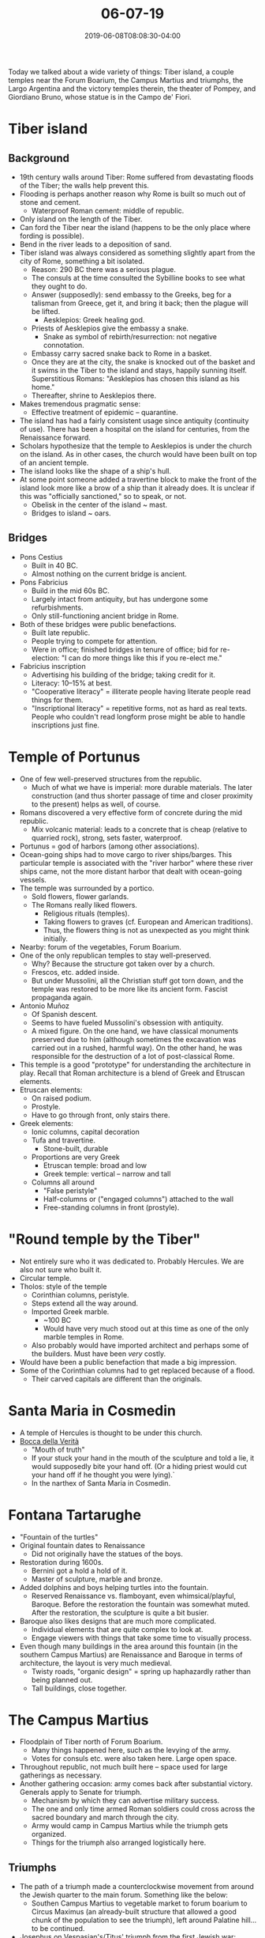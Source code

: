 #+HUGO_BASE_DIR: ../../
#+HUGO_SECTION: posts

#+TITLE: 06-07-19
#+DATE: 2019-06-08T08:08:30-04:00
#+HUGO_CATEGORIES: "Travel"
#+HUGO_TAGS: "rome-2019" "rome"

Today we talked about a wide variety of things: Tiber island, a couple temples near the Forum Boarium, the Campus Martius and triumphs, the Largo Argentina and the victory temples therein, the theater of Pompey, and Giordiano Bruno, whose statue is in the Campo de' Fiori.

* Tiber island

** Background

[[https://www.steventammen.com/posts/06-07-19/tiber-river.JPG/][file:/posts/06-07-19/tiber-river.JPG]]

- 19th century walls around Tiber: Rome suffered from devastating floods of the Tiber; the walls help prevent this.
- Flooding is perhaps another reason why Rome is built so much out of stone and cement.
   - Waterproof Roman cement: middle of republic. 
- Only island on the length of the Tiber.
- Can ford the Tiber near the island (happens to be the only place where fording is possible). 
- Bend in the river leads to a deposition of sand.
- Tiber island was always considered as something slightly apart from the city of Rome, something a bit isolated. 
   - Reason: 290 BC there was a serious plague.
   - The consuls at the time consulted the Sybilline books to see what they ought to do.
   - Answer (supposedly): send embassy to the Greeks, beg for a talisman from Greece, get it, and bring it back; then the plague will be lifted.
      - Aesklepios: Greek healing god.
   - Priests of Aesklepios give the embassy a snake.
      - Snake as symbol of rebirth/resurrection: not negative connotation.
   - Embassy carry sacred snake back to Rome in a basket. 
   - Once they are at the city, the snake is knocked out of the basket and it swims in the Tiber to the island and stays, happily sunning itself. Superstitious Romans: "Aesklepios has chosen this island as his home."
   - Thereafter, shrine to Aesklepios there.
- Makes tremendous pragmatic sense:
   - Effective treatment of epidemic -- quarantine.
- The island has had a fairly consistent usage since antiquity (continuity of use). There has been a hospital on the island for centuries, from the Renaissance forward.
- Scholars hypothesize that the temple to Aesklepios is under the church on the island. As in other cases, the church would have been built on top of an ancient temple. 
- The island looks like the shape of a ship's hull.
- At some point someone added a travertine block to make the front of the island look more like a brow of a ship than it already does. It is unclear if this was "officially sanctioned," so to speak, or not.
   - Obelisk in the center of the island ~ mast.
   - Bridges to island ~ oars.

** Bridges

- Pons Cestius
   - Built in 40 BC.
   - Almost nothing on the current bridge is ancient.
- Pons Fabricius
   - Build in the mid 60s BC.
   - Largely intact from antiquity, but has undergone some refurbishments.
   - Only still-functioning ancient bridge in Rome.
- Both of these bridges were public benefactions.
   - Built late republic.
   - People trying to compete for attention.
   - Were in office; finished bridges in tenure of office; bid for re-election: "I can do more things like this if you re-elect me."
- Fabricius inscription
   - Advertising his building of the bridge; taking credit for it. 
   - Literacy: 10–15% at best.
   - "Cooperative literacy" = illiterate people having literate people read things for them.
   - "Inscriptional literacy" = repetitive forms, not as hard as real texts. People who couldn't read longform prose might be able to handle inscriptions just fine.

* Temple of Portunus

[[https://www.steventammen.com/posts/06-07-19/temple-of-portunus.JPG/][file:/posts/06-07-19/temple-of-portunus.JPG]]

- One of few well-preserved structures from the republic.
   - Much of what we have is imperial: more durable materials. The later construction (and thus shorter passage of time and closer proximity to the present) helps as well, of course.
- Romans discovered a very effective form of concrete during the mid republic.
   - Mix volcanic material: leads to a concrete that is cheap (relative to quarried rock), strong, sets faster, waterproof.
- Portunus = god of harbors (among other associations).
- Ocean-going ships had to move cargo to river ships/barges. This particular temple is associated with the "river harbor" where these river ships came, not the more distant harbor that dealt with ocean-going vessels.
- The temple was surrounded by a portico.
   - Sold flowers, flower garlands.
   - The Romans really liked flowers.
      - Religious rituals (temples). 
      - Taking flowers to graves (cf. European and American traditions).
      - Thus, the flowers thing is not as unexpected as you might think initially.
- Nearby: forum of the vegetables, Forum Boarium.
- One of the only republican temples to stay well-preserved.
   - Why? Because the structure got taken over by a church.
   - Frescos, etc. added inside.
   - But under Mussolini, all the Christian stuff got torn down, and the temple was restored to be more like its ancient form. Fascist propaganda again.
- Antonio Muñoz
   - Of Spanish descent.
   - Seems to have fueled Mussolini's obsession with antiquity.
   - A mixed figure. On the one hand, we have classical monuments preserved due to him (although sometimes the excavation was carried out in a rushed, harmful way). On the other hand, he was responsible for the destruction of a lot of post-classical Rome.
- This temple is a good "prototype" for understanding the architecture in play. Recall that Roman architecture is a blend of Greek and Etruscan elements.
- Etruscan elements:
   - On raised podium.
   - Prostyle.
   - Have to go through front, only stairs there. 
- Greek elements:
   - Ionic columns, capital decoration
   - Tufa and travertine.
      - Stone-built, durable
   - Proportions are very Greek
      - Etruscan temple: broad and low
      - Greek temple: vertical -- narrow and tall
   - Columns all around
      - "False peristyle"
      - Half-columns or ("engaged columns") attached to the wall
      - Free-standing columns in front (prostyle). 

* "Round temple by the Tiber"

[[https://www.steventammen.com/posts/06-07-19/round-temple-by-the-tiber.JPG/][file:/posts/06-07-19/round-temple-by-the-tiber.JPG]]

- Not entirely sure who it was dedicated to. Probably Hercules. We are also not sure who built it.
- Circular temple.
- Tholos: style of the temple
   - Corinthian columns, peristyle.
   - Steps extend all the way around.
   - Imported Greek marble.
      - ~100 BC
      - Would have very much stood out at this time as one of the only marble temples in Rome.
   - Also probably would have imported architect and perhaps some of the builders. Must have been /very/ costly.
- Would have been a public benefaction that made a big impression.
- Some of the Corinthian columns had to get replaced because of a flood.
   - Their carved capitals are different than the originals. 

* Santa Maria in Cosmedin

- A temple of Hercules is thought to be under this church.
- [[https://en.wikipedia.org/wiki/Bocca_della_Verit%C3%A0][Bocca della Verità]]
   - "Mouth of truth"
   - If your stuck your hand in the mouth of the sculpture and told a lie, it would supposedly bite your hand off. (Or a hiding priest would cut your hand off if he thought you were lying).`
   - In the narthex of Santa Maria in Cosmedin.

* Fontana Tartarughe

[[https://www.steventammen.com/posts/06-07-19/fontana-tartarughe.JPG/][file:/posts/06-07-19/fontana-tartarughe.JPG]]

- "Fountain of the turtles"
- Original fountain dates to Renaissance
   - Did not originally have the statues of the boys.
- Restoration during 1600s.
   - Bernini got a hold a hold of it. 
   - Master of sculpture, marble and bronze.
- Added dolphins and boys helping turtles into the fountain.
   - Reserved Renaissance vs. flamboyant, even whimsical/playful, Baroque. Before the restoration the fountain was somewhat muted. After the restoration, the sculpture is quite a bit busier.
- Baroque also likes designs that are much more complicated.
   - Individual elements that are quite complex to look at.
   - Engage viewers with things that take some time to visually process.
- Even though many buildings in the area around this fountain (in the southern Campus Martius) are Renaissance and Baroque in terms of architecture, the layout is very much medieval. 
   - Twisty roads, "organic design" = spring up haphazardly rather than being planned out.
   - Tall buildings, close together.

* The Campus Martius

- Floodplain of Tiber north of Forum Boarium.
   - Many things happened here, such as the levying of the army.
   - Votes for consuls etc. were also taken here. Large open space.
- Throughout republic, not much built here -- space used for large gatherings as necessary.
- Another gathering occasion: army comes back after substantial victory. Generals apply to Senate for triumph.
   - Mechanism by which they can advertise military success.
   - The one and only time armed Roman soldiers could cross across the sacred boundary and march through the city.
   - Army would camp in Campus Martius while the triumph gets organized.
   - Things for the triumph also arranged logistically here.

** Triumphs 

- The path of a triumph made a counterclockwise movement from around the Jewish quarter to the main forum. Something like the below:
   - Southen Campus Martius to vegetable market to forum boarium to Circus Maximus (an already-built structure that allowed a good chunk of the population to see the triumph), left around Palatine hill... to be continued.
- Josephus on Vespasian's/Titus' triumph from the first Jewish war: 
   - Many different elements that are part of a triumph. 
      - Spoils
      - Captives
      - Exotic animals from the conquered land
      - Pictures/paintings of cities and landscape to show what they conquered.
      - Roman gods
      - parade floats: models of cities, buildings, palaces, even battles.
   - Like a river coursing through the city.
   - This Josephus quote is in relation to the empire. In the republic, the generals would undoubtedly use the triumph for political advantage.
- Spoils divided among general, army, and some goes to the public as well.
   - Generals take their portion of the spoils and and build something: public benefaction.
   - Roads, aqueducts, fountains, etc.

* Largo Argentina

- Up until 1970s, this area was covered by narrow, wandering, organic streets.
   - Mussolini decided in the 1920s that he wanted this area to be a transportation hub of the city.
   - Muñoz convinced Mussolini to abandon the idea of a transportation hub, and to excavate the ancient remains instead.
   - Torre del papito -- "little pope's tower" -- the only element that survives from the medieval infrastructure in the area.
- 4 republican era temples here.
- All of the temples are victory temples.
   - Successful general came back to Rome after triumph: present their victory, advertise their families, show their dedication to the gods.
   - Benefits the people, the general, and the generals descendents (who can cash in on the generated goodwill).
      - Thought: the gods will look favorably upon the Roman people on account of the temple.
- Looking down into the Largo Argentina: 4 podia
   - Temples A, C, D: prostyle

#+CAPTION: Temple A
[[https://www.steventammen.com/posts/06-07-19/largo-argentina-temple-A.JPG/][file:/posts/06-07-19/largo-argentina-temple-A.JPG]]

#+CAPTION: Temple C
[[https://www.steventammen.com/posts/06-07-19/largo-argentina-temple-C.JPG/][file:/posts/06-07-19/largo-argentina-temple-C.JPG]]

#+CAPTION: Temple D
[[https://www.steventammen.com/posts/06-07-19/largo-argentina-temple-D.JPG/][file:/posts/06-07-19/largo-argentina-temple-D.JPG]]

- Temple B: tophos. Perhaps the most interesting of the 4. 
   - It is thought that the grandson of the initial general expanded the cella ofter his own triumph.
   - Walls are added, columns become engaged, podium also expanded.
   - Thought to be a temple to the goddess Fortuna: fortune of this very day.

#+CAPTION: Temple B
[[https://www.steventammen.com/posts/06-07-19/largo-argentina-temple-B.JPG/][file:/posts/06-07-19/largo-argentina-temple-B.JPG]]

- Altars are out in front of the temples (the rectangular remains).
- Different levels of paving.
   - First in tufa, then in travertine.
   - History of use spans more than 500 years. The ground level changes over time.
   - Tremendous flood: 23 BC. Presumably changed the ground level. Massive fire also, in 80 AD.
- Temple A: far right. Some of the columns are made from tufa, some are made from travertine. The travertine columns come from later repairs to the original structure.
   - The columns would have been covered in stucco, so differences in material would not be as apparent as in the present.
- We think of these monuments as static, but the Largo Argentina helps us see that these had lives that stretched over centuries.
- Between C and D: Curia of Pompey. Curia = meeting place for the Senate. See below.
   - The main curia was in the forum.
   - This one was therefore a secondary meeting place

* The theater of Pompey

** Background

- Straight road from Largo Argentina:
   - From a structure after triple triumph of Pompey in 55 BC, a structure collectively called the "theater of Pompey."
   - Straight roads (vs. the windy, wandering type) usually signify that there is an underlying ancient road or building side. We have the latter here.
- Three distinct pieces:
   - Portico: inside was a magnificent garden. Water features, paintings, sculptures.
      - Green space for people to enjoy. Also public art collection for the lower and middle classes that would not themselves possess any art.
   - Curia: secondary meeting place of the Senate (as above).
   - Greek-style theater.
      - For a long time, the Senate resisted construction of a permanent theater: worried about "importing Greek vices."
      - Pompey was thus clever in how he approached the construction of the theater. He built a theater, then put temples on top (one to Venus), and then said "oh no, it's not a theater, just stairs to get up to the temples."
      - The Senate accepted the inevitable. They allowed for the theater to be put up in this manner so that they did not outright contradict the traditional position and lose face. (Or so one hypothesis goes).
      - A modern building follows the curved foundation of the seating in the theater:

[[https://www.steventammen.com/posts/06-07-19/theater-of-pompey-curved-foundation.JPG/][file:/posts/06-07-19/theater-of-pompey-curved-foundation.JPG]]

- The name "theater of Pompey" is metonymic: the theater is one piece of the complex, but the name refers to all three parts together.
   - As a sidenote, this explains the common misconception that Caesar was assassinated in a theater. Caesar was assassinated in the /curia/ of the theater of Pompey -- the Senate's meeting place in the complex, rather than the theater itself.
   - This assassination was carried out on March 15, 44 BC -- the now-infamous ides of March. Pompey was dead at this point (killed in Egypt by treachery after fleeing there after Caesar defeated him at Pharsalus), but Plutarch views the location of the assassination as Pompey's revenge nonetheless.
- This was probably the largest public benefaction up to this point in time.

** Engineering details

[[https://www.steventammen.com/posts/06-07-19/barrel-vault.JPG/][file:/posts/06-07-19/barrel-vault.JPG]]

- Support for the theater complex of Pompey
   - Barrel vault = arch made three-dimensional. The most basic form of Roman vaulted architecture.

[[https://www.steventammen.com/posts/06-07-19/tufa-pyramid-facing.JPG/][file:/posts/06-07-19/tufa-pyramid-facing.JPG]]

- Middle of 1st century BC: pyramid-shaped pieces of tufa were driven into setting concrete to form a facing. Leads to a diamond-like pattern.
   - Setting: concrete can stand up on its own.
   - Curing: concrete is dry all the way through.
- The facing served as a form of interim support for the concrete. 

* Campo de' Fiori

- "Field of flowers" 
- There is statue in middle of a man named [[https://en.wikipedia.org/wiki/Giordano_Bruno][Giordiano Bruno]]. He was a Catholic priest in the late 1500s, a Jesuit by training, a man who traveled all around Europe.
   - Some scholars: may have been a spy for the Vatican in his travels.
- Fascinated with astronomy.
   - Conjectured that the lights in the sky were stars like the sun, and that they might have planets around them.
- Arrested by the inquisition, but did not recant his beliefs.
- 1600: defrocked as a priest, stripped naked, hung upside-down, burned at the stake.
- Late 1800s: after Italy was made a secular (rather than Catholic) nation, a society formed to protest the Catholic Church's treatment of individuals that disagreed with them.
   - Bruno became a symbol for people persecuted for believing something that the Church said they should not believe.
- Catholic Church protested the erection of the statue vigorously.
   - Still never recanted on the murder of Bruno.

